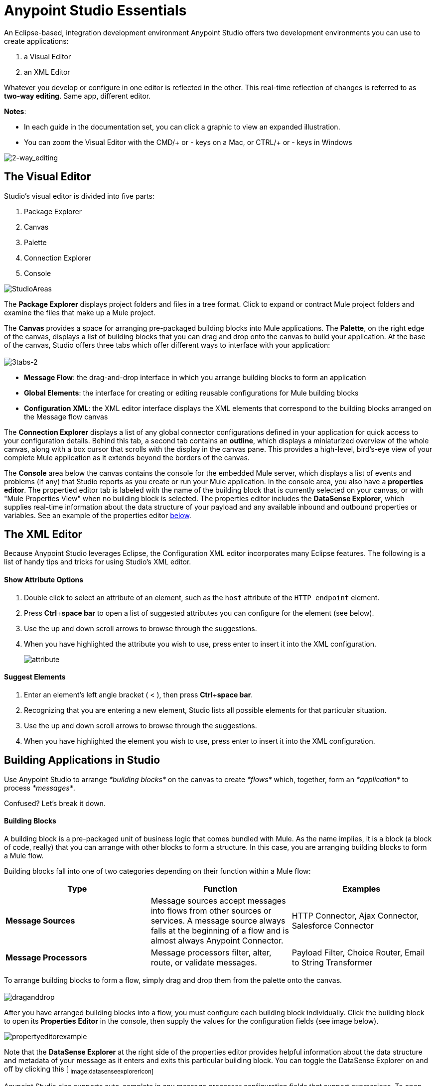 = Anypoint Studio Essentials 

An Eclipse-based, integration development environment Anypoint Studio offers two development environments you can use to create applications:

. a Visual Editor
. an XML Editor

Whatever you develop or configure in one editor is reflected in the other. This real-time reflection of changes is referred to as **two-way editing**. Same app, different editor.

*Notes*:

* In each guide in the documentation set, you can click a graphic to view an expanded illustration.
* You can zoom the Visual Editor with the CMD/+ or - keys on a Mac, or CTRL/+ or - keys in Windows

image:2-way_editing.png[2-way_editing]

== The Visual Editor

Studio's visual editor is divided into five parts:

. Package Explorer
. Canvas
. Palette
. Connection Explorer
. Console

image:StudioAreas.png[StudioAreas]

The *Package Explorer* displays project folders and files in a tree format. Click to expand or contract Mule project folders and examine the files that make up a Mule project.

The *Canvas* provides a space for arranging pre-packaged building blocks into Mule applications. The *Palette*, on the right edge of the canvas, displays a list of building blocks that you can drag and drop onto the canvas to build your application. At the base of the canvas, Studio offers three tabs which offer different ways to interface with your application: +
 +
 image:3tabs-2.png[3tabs-2]

* *Message Flow*: the drag-and-drop interface in which you arrange building blocks to form an application
* *Global Elements*: the interface for creating or editing reusable configurations for Mule building blocks
* *Configuration XML*: the XML editor interface displays the XML elements that correspond to the building blocks arranged on the Message flow canvas

The *Connection Explorer* displays a list of any global connector configurations defined in your application for quick access to your configuration details. Behind this tab, a second tab contains an *outline*, which displays a miniaturized overview of the whole canvas, along with a box cursor that scrolls with the display in the canvas pane. This provides a high-level, bird's-eye view of your complete Mule application as it extends beyond the borders of the canvas.

The *Console* area below the canvas contains the console for the embedded Mule server, which displays a list of events and problems (if any) that Studio reports as you create or run your Mule application. In the console area, you also have a *properties editor*. The propertied editor tab is labeled with the name of the building block that is currently selected on your canvas, or with "Mule Properties View" when no building block is selected. The properties editor includes the *DataSense Explorer*, which supplies real-time information about the data structure of your payload and any available inbound and outbound properties or variables. See an example of the properties editor link:#AnypointStudioEssentials-proped[below].

== The XML Editor 

Because Anypoint Studio leverages Eclipse, the Configuration XML editor incorporates many Eclipse features. The following is a list of handy tips and tricks for using Studio's XML editor.

==== Show Attribute Options

. Double click to select an attribute of an element, such as the `host` attribute of the `HTTP endpoint` element.
. Press *Ctrl*+*space bar* to open a list of suggested attributes you can configure for the element (see below).
. Use the up and down scroll arrows to browse through the suggestions.
. When you have highlighted the attribute you wish to use, press enter to insert it into the XML configuration.  +

+
image:attribute.png[attribute]


==== Suggest Elements

. Enter an element's left angle bracket ( < ), then press *Ctrl*+*space bar*.
. Recognizing that you are entering a new element, Studio lists all possible elements for that particular situation.
. Use the up and down scroll arrows to browse through the suggestions.
. When you have highlighted the element you wish to use, press enter to insert it into the XML configuration.

== Building Applications in Studio

Use Anypoint Studio to arrange _*building blocks*_ on the canvas to create _*flows*_ which, together, form an _*application*_ to process _*messages*_.

Confused? Let's break it down.

==== Building Blocks

A building block is a pre-packaged unit of business logic that comes bundled with Mule. As the name implies, it is a block (a block of code, really) that you can arrange with other blocks to form a structure. In this case, you are arranging building blocks to form a Mule flow.

Building blocks fall into one of two categories depending on their function within a Mule flow:

[width="100%",cols="34%,33%,33%",options="header",]
|===
|Type |Function |Examples
|*Message Sources* |Message sources accept messages into flows from other sources or services. A message source always falls at the beginning of a flow and is almost always Anypoint Connector. |HTTP Connector, Ajax Connector, Salesforce Connector
|*Message Processors* |Message processors filter, alter, route, or validate messages. |Payload Filter, Choice Router, Email to String Transformer
|===

To arrange building blocks to form a flow, simply drag and drop them from the palette onto the canvas. +
 +
 image:draganddrop.png[draganddrop]

After you have arranged building blocks into a flow, you must configure each building block individually. Click the building block to open its *Properties* *Editor* in the console, then supply the values for the configuration fields (see image below).

image:propertyeditorexample.png[propertyeditorexample]

Note that the *DataSense Explorer* at the right side of the properties editor provides helpful information about the data structure and metadata of your message as it enters and exits this particular building block. You can toggle the DataSense Explorer on and off by clicking this icon: ~image:datasenseexplorericon.png[datasenseexplorericon]~

Anypoint Studio also supports auto-complete in any message processor configuration fields that support expressions. To open auto-complete, place your cursor in the field and press **CTRL + spacebar**.

image:auto_complete.png[auto_complete]

Find out more about using expressions to access and manipulate the Mule message in the link:/docs/display/35X/Mule+Message+Tutorial[Mule Message Tutorial].

== See Also 

* *NEXT STEP:* link:/docs/display/35X/Build+a+Hello+World+Application[Build an application in Anypoint Studio].
* Learn more about flows in link:/docs/display/35X/Mule+Application+Architecture[Mule Application Architecture].
* Skip ahead in this syllabus to learn about link:/docs/display/35X/Mule+Message+Structure[message structure].
